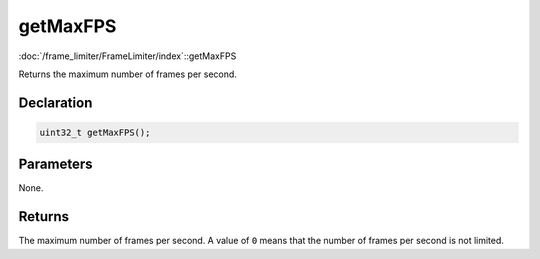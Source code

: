 getMaxFPS
=========

:doc:`/frame_limiter/FrameLimiter/index`::getMaxFPS

Returns the maximum number of frames per second.

Declaration
-----------

.. code-block:: cpp

	uint32_t getMaxFPS();

Parameters
----------

None.

Returns
-------

The maximum number of frames per second. A value of ``0`` means that the number of frames per second is not limited.
